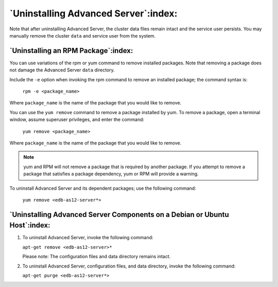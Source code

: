 .. _uninstalling_advanced_server:

***************************************
`Uninstalling Advanced Server`:index:
***************************************

Note that after uninstalling Advanced Server, the cluster data files
remain intact and the service user persists. You may manually remove the
cluster ``data`` and service user from the system.

`Uninstalling an RPM Package`:index:
------------------------------------

You can use variations of the rpm or yum command to remove installed
packages. Note that removing a package does not damage the Advanced
Server ``data`` directory.

Include the ``-e`` option when invoking the rpm command to remove an
installed package; the command syntax is:

   ``rpm -e <package_name>``

Where ``package_name`` is the name of the package that you would like to
remove.

You can use the ``yum remove`` command to remove a package installed by yum.
To remove a package, open a terminal window, assume superuser
privileges, and enter the command:

   ``yum remove <package_name>``

Where ``package_name`` is the name of the package that you would like to
remove.

.. Note::

    yum and RPM will not remove a package that is required by
    another package. If you attempt to remove a package that satisfies a
    package dependency, yum or RPM will provide a warning.

To uninstall Advanced Server and its dependent packages; use the
following command:

   ``yum remove <edb-as12-server*>``

.. raw:: latex

    \newpage

`Uninstalling Advanced Server Components on a Debian or Ubuntu Host`:index:
---------------------------------------------------------------------------

1. To uninstall Advanced Server, invoke the following command:

   ``apt-get remove <edb-as12-server>*``

   Please note: The configuration files and data directory remains
   intact.

2. To uninstall Advanced Server, configuration files, and data
   directory, invoke the following command:

   ``apt-get purge <edb-as12-server*>``
